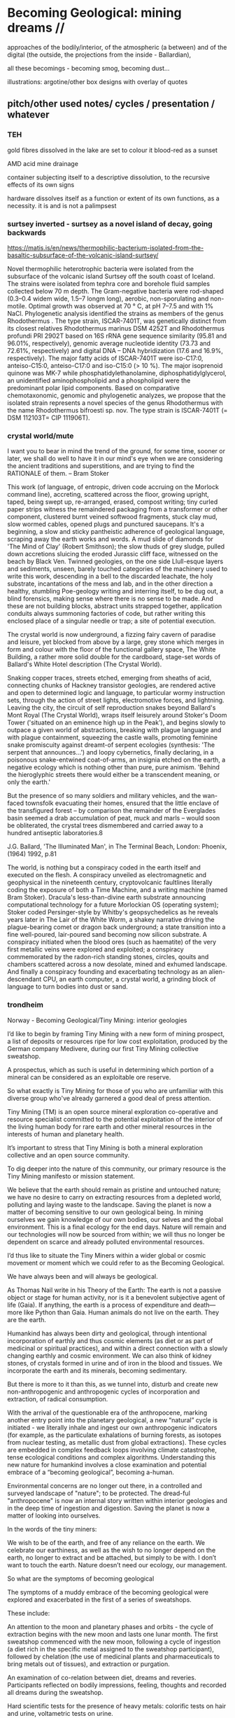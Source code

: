 * Becoming Geological: mining dreams // 

approaches of the bodily/interior, of the atmospheric (a between) and of the
digital (the outside, the projections from the inside - Ballardian),

all these becomings - becoming smog, becoming dust...

illustrations: argotine/other box designs with overlay of quotes

** pitch/other used notes/ cycles / presentation / whatever


*** TEH

gold fibres dissolved in the lake are set to colour it blood-red as a sunset

AMD acid mine drainage

container subjecting itself to a descriptive dissolution, to the recursive effects of its own signs

hardware dissolves itself as a function or extent of its own functions, as a necessity. it is and is not a palimpsest

*** surtsey inverted - surtsey as a novel island of decay, going backwards

https://matis.is/en/news/thermophilic-bacterium-isolated-from-the-basaltic-subsurface-of-the-volcanic-island-surtsey/

Novel thermophilic heterotrophic bacteria were isolated from the
subsurface of the volcanic island Surtsey off the south coast of
Iceland. The strains were isolated from tephra core and borehole fluid
samples collected below 70 m depth. The Gram-negative bacteria were
rod-shaped (0.3–0.4 widem wide, 1.5–7 longm long), aerobic,
non-sporulating and non-motile. Optimal growth was observed at 70 ° C,
at pH 7–7.5 and with 1% NaCl. Phylogenetic analysis identified the
strains as members of the genus Rhodothermus . The type strain,
ISCAR-7401T, was genetically distinct from its closest relatives
Rhodothermus marinus DSM 4252T and Rhodothermus profundi PRI 2902T
based on 16S rRNA gene sequence similarity (95.81 and 96.01%,
respectively), genomic average nucleotide identity (73.73 and 72.61%,
respectively) and digital DNA – DNA hybridization (17.6 and 16.9%,
respectively). The major fatty acids of ISCAR-7401T were iso-C17:0,
anteiso-C15:0, anteiso-C17:0 and iso-C15:0 (> 10 %). The major
isoprenoid quinone was MK-7 while phosphatidylethanolamine,
diphosphatidylglycerol, an unidentified aminophospholipid and a
phospholipid were the predominant polar lipid components. Based on
comparative chemotaxonomic, genomic and phylogenetic analyzes, we
propose that the isolated strain represents a novel species of the
genus Rhodothermus with the name Rhodothermus bifroesti sp. nov. The
type strain is ISCAR-7401T (= DSM 112103T= CIP 111906T).



*** crystal world/mute


I want you to bear in mind the trend of the ground, for some time,
sooner or later, we shall do well to have it in our mind's eye when we
are considering the ancient traditions and superstitions, and are
trying to find the RATIONALE of them. – Bram Stoker

This work (of language, of entropic, driven code accruing on the
Morlock command line), accreting, scattered across the floor, growing
upright, taped, being swept up, re-arranged, erased, compost writing;
tiny curled paper strips witness the remaindered packaging from a
transformer or other component, clustered burnt veined softwood
fragments, stuck clay mud, slow wormed cables, opened plugs and
punctured saucepans. It's a beginning, a slow and sticky pantheistic
adherence of geological language, scraping away the earth works and
words. A mud slide of diamonds for 'The Mind of Clay' (Robert
Smithson); the slow thuds of grey sludge, pulled down accretions
sluicing the eroded Jurassic cliff face, witnessed on the beach by
Black Ven. Twinned geologies, on the one side Llull-esque layers and
sediments, unseen, barely touched categories of the machinery used to
write this work, descending in a bell to the discarded leachate, the
holy substrate, incantations of the mess and lab, and in the other
direction a healthy, stumbling Poe-geology writing and interring
itself, to be dug out, a blind forensics, making sense where there is
no sense to be made. And these are not building blocks, abstract units
strapped together, application conduits always summoning factories of
code, but rather writing this enclosed place of a singular needle or
trap; a site of potential execution.

The crystal world is now underground, a fizzing fairy cavern of
paradise and leisure, yet blocked from above by a large, grey stone
which merges in form and colour with the floor of the functional
gallery space, The White Building, a rather more solid double for the
cardboard, stage-set words of Ballard's White Hotel description (The
Crystal World).

Snaking copper traces, streets etched, emerging from sheaths of acid,
connecting chunks of Hackney transistor geologies, are rendered active
and open to determined logic and language, to particular wormy
instruction sets, through the action of street lights, electromotive
forces, and lightning. Leaving the city, the circuit of self
reproduction snakes beyond Ballard's Mont Royal (The Crystal World),
wraps itself leisurely around Stoker's Doom Tower ('situated on an
eminence high up in the Peak'), and begins slowly to outpace a given
world of abstractions, breaking with plague language and with plague
containment, squeezing the castle walls, promoting feminine snake
promiscuity against dreamt-of serpent ecologies (synthesis: 'The
serpent that announces...') and loopy cybernetics, finally declaring,
in a poisonous snake-entwined coat-of-arms, an insignia etched on the
earth, a negative ecology which is nothing other than pure, pure
animism. 'Behind the hieroglyphic streets there would either be a
transcendent meaning, or only the earth.'

But the presence of so many soldiers and military vehicles, and the
wan-faced townsfolk evacuating their homes, ensured that the little
enclave of the transfigured forest – by comparison the remainder of
the Everglades basin seemed a drab accumulation of peat, muck and
marls – would soon be obliterated, the crystal trees dismembered and
carried away to a hundred antiseptic laboratories.8
 
J.G. Ballard, 'The Illuminated Man', in The Terminal Beach, London: Phoenix, (1964) 1992, p.81

The world, is nothing but a conspiracy coded in the earth itself and
executed on the flesh. A conspiracy unveiled as electromagnetic and
geophysical in the nineteenth century, cryptovolcanic faultlines
literally coding the exposure of both a Time Machine, and a writing
machine (named Bram Stoker). Dracula's less-than-divine earth
substrate announcing computational technology for a future Morlockian
OS (operating system); Stoker coded Persinger-style by Whitby's
geopsychedelics as he reveals years later in The Lair of the White
Worm, a shakey narrative driving the plague-bearing comet or dragon
back underground; a state transition into a fine well-poured,
lair-poured sand becoming now silicon substrate. A conspiracy
initiated when the blood ores (such as haematite) of the very first
metallic veins were explored and exploited; a conspiracy commemorated
by the radon-rich standing stones, circles, qouits and chambers
scattered across a now desolate, mined and exhumed landscape. And
finally a conspiracy founding and exacerbating technology as an
alien-descendant CPU, an earth computer, a crystal world, a grinding
block of language to turn bodies into dust or sand.

 

*** trondheim

Norway - Becoming Geological/Tiny Mining: interior geologies

I’d like to begin by framing Tiny Mining with a new form of mining
prospect, a list of deposits or resources ripe for low cost
exploitation, produced by the German company Medivere, during our
first Tiny Mining collective sweatshop.

A prospectus, which as such is useful in determining which portion of
a mineral can be considered as an exploitable ore reserve.

So what exactly is Tiny Mining for those of you who are unfamiliar
with this diverse group who've already garnered a good deal of press
attention.

Tiny Mining (TM) is an open source mineral exploration co-operative
and resource specialist committed to the potential exploitation of the
interior of the living human body for rare earth and other mineral
resources in the interests of human and planetary health.

It’s important to stress that Tiny Mining is both a mineral
exploration collective and an open source community.

To dig deeper into the nature of this community, our primary resource
is the Tiny Mining manifesto or mission statement.

We believe that the earth should remain as pristine and untouched
nature; we have no desire to carry on extracting resources from a
depleted world, polluting and laying waste to the landscape. Saving
the planet is now a matter of becoming sensitive to our own geological
being. In mining ourselves we gain knowledge of our own bodies, our
selves and the global environment. This is a final ecology for the end
days. Nature will remain and our technologies will now be sourced from
within; we will thus no longer be dependent on scarce and already
polluted environmental resources.

I’d thus like to situate the Tiny Miners within a wider global or
cosmic movement or moment which we could refer to as the Becoming
Geological.

We have always been and will always be geological.

As Thomas Nail write in his Theory of the Earth: The earth is not a
passive object or stage for human activity, nor is it a benevolent
subjective agent of life (Gaia). If anything, the earth is a process
of expenditure and death—more like Python than Gaia. Human animals do
not live on the earth. They are the earth.

Humankind has always been dirty and geological, through intentional
incorporation of earthly and thus cosmic elements (as diet or as part
of medicinal or spiritual practices), and within a direct connection
with a slowly changing earthly and cosmic environment. We can also
think of kidney stones, of crystals formed in urine and of iron in the
blood and tissues. We incorporate the earth and its minerals, becoming
sedimentary.

But there is more to it than this, as we tunnel into, disturb and
create new non-anthropogenic and anthropogenic cycles of incorporation
and extraction, of radical consumption.

With the arrival of the questionable era of the anthropocene, marking
another entry point into the planetary geological, a new “natural”
cycle is initiated - we literally inhale and ingest our own
anthropogenic indicators (for example, as the particulate exhalations
of burning forests, as isotopes from nuclear testing, as metallic dust
from global extractions). These cycles are embedded in complex
feedback loops involving climate catastrophe, tense ecological
conditions and complex algorithms. Understanding this new nature for
humankind involves a close examination and potential embrace of a
“becoming geological”, becoming a-human.

Environmental concerns are no longer out there, in a controlled and
surveyed landscape of "nature"; to be protected. The dread-ful
"anthropocene" is now an internal story written within interior
geologies and in the deep time of ingestion and digestion. Saving the
planet is now a matter of looking into ourselves.

In the words of the tiny miners:

We wish to be of the earth, and free of any reliance on the earth. We
celebrate our earthiness, as well as the wish to no longer depend on
the earth, no longer to extract and be attached, but simply to be
with. I don’t want to touch the earth. Nature doesn’t need our
ecology, our management.

So what are the symptoms of becoming geological
 
The symptoms of a muddy embrace of the becoming geological were
explored and exacerbated in the first of a series of sweatshops.

These include:

An attention to the moon and planetary phases and orbits - the cycle
of extraction begins with the new moon and lasts one lunar month. The
first sweatshop commenced with the new moon, following a cycle of
ingestion (a diet rich in the specific metal assigned to the sweatshop
participant), followed by chelation (the use of medicinal plants and
pharmaceuticals to bring metals out of tissues), and extraction or
purgation.

An examination of co-relation between diet, dreams and
reveries. Participants reflected on bodily impressions, feeling,
thoughts and recorded all dreams during the sweatshop.

Hard scientific tests for the presence of heavy metals: colorific
tests on hair and urine, voltametric tests on urine.

Exploring one’s affinity with the various metals (such as antimony,
gold, silver, arsenic, lead, iron and mercury), their physical
properties, historical and mythical qualities and an awareness of the
connection of bodily routines and sentiments with these properties.

New developments post sweatshops - we are currently working with a
Chinese pharmaceutical company based in Beijing on the (open source)
development and manufacture of Argotine, the primary extractive agent
alongside “natural” chelators and supplements. Argotine incorporates a
synthetic chelating agent (DMPS), sets of nano “collectors” or
“farmers”, and finally an emetic or purgative element based on
traditional Chinese medicinal or alchemical recipes (for flight and
immortality) such as Elixir of Ascent into the Roseate Clouds making
use of arsenic and mercury bearing ores.

what does becoming geological mean?

Theorist Agnieszka Anna Wołodźko studied the Tiny Mining sweatshop
cycle in her key essay Tiny Mining: Theory of the Earth from a
Sweatshop – On Practising Becoming Cosmic.

She starts to unpack the contradictions at play within the belief
systems of the Tiny Miners as evidenced in their practice and online
texts:

She argues that “they not only follow the existing desires of
unlimited access for resources but also expand the capitalist logic of
treating living bodies as a resource for the increase of capital,
joining such well-established practices as biopiracy, data mining and
human trafficking.”

And she goes on to write that:

In their initial statements in the “Tiny Mining Sweatshop Reader”, it
is argued that “we [tiny miners] believe that the earth should remain
as pristine and untouched nature. We have no desire to carry on
extracting resources from an ever-depleted world.” Here thus, tiny
miners seem to follow the capitalist logic of the radical difference
between what is considered as Nature and what is human. In their
pursuit of natural purity, they revitalise the romantic notion of
Nature as that which is separate from the human, the pure and
untouched, disavowing the implications of such a position for the
problems and violence it carries.

However, what seemingly starts as a continuation of the capitalist
logic of exploitation of bodies, taking a position of being outside of
whatever is understood by “nature”, quickly changes its tone. As they
write:

“What we do to the planet we should first do to ourselves, extract and
pollute. We need to get to know the doses - from deficiency to
toxicity - how much to extract from ourselves and how much to
ingest. 

*We become bio-markers, indicators of earthly or planetary health.* 

How much can we extract from the earth, and return to the
earth? I offset what I take from the earth, and the damage I cause the
earth, through this giving back. We try to get to know our own cycles,
of excess, of regulation and of deficiency.”

Rather than prioritising the sense of purity and sustainability as the
ecological act of resisting the earth’s extraction and simply using
human bodies for a similar purpose, the goal is to become sensitive by
dismantling what Patricia MacCormack named as “human privilege.”

It is through working at the faces of the deep implications within
these contradictions that we can begin to understand what is at stake
within the daily ascetic practice of Tiny Mining and within the wider
current or vein of the Becoming Geological. And we need to understand
that these contradictions are themselves embedded in consumption or
incorporation of the other and in extractive practices. The
contradiction is within incorporation, becoming a geological body
through the incorporation of geological time scales.

We begin to realise that all geology is geophagy (consumption of
earthy substances).  The alchemists would say that nature loves to
hide, we say that nature loves to eat.

Again from Thomas Nail in his Theory of the Earth:

“The earth is a cosmic exterior centripetally folded in on itself
through the vortical motion of nebular accretion. It is the interior
of an exterior. It is a fold. In other words, the earth is already
profoundly alien to itself. It is a hybrid monster composed of all the
motley stuff of nebular waste: a piece of shit stuck to a solar anus.”

We can view this through the often naive words of the Tiny Miners themselves:

I incorporate the other; the earth, the forest at night, the haunted
hedges, the poor wastelands. I incorporate the other only to vomit,
piss and shit it out as my value in the world, as my consumption and
my due. What I mine and refine belongs only to me, it comes from me,
it is mine, mined. I don't touch the earth. I leave it finally.

To return to this duality of incorporation and extraction we can see
that just as the chinese alchemists extracted arsenic and mercury from
the earth (as orpiment, cinnabar and realgar) to incorporate these
materials in their bodies as agents of immortality.

So today we extract copper, tantalum and so on towards an extra-bodily
incorporation, an exteriorisation of bodies in and as technology

Our become dispersed as techno-prostheses is a form of
incorporation. Incorporation and extraction are as the pharmakon of
dosage: lack and abundance, deficiency and toxicity.

Other communities such as transhumanists and biohackers now seek a
"real" incorporation of metals and technology - to upgrade and replace
the flesh or meat suit with immortal components - subject only to
obsolescence and eternal internal upgrades.

Mercury and copper are extracted from the earth and placed into the
human body in order to preserve it. Transhumanism is about material
augmentation, flesh is replaced by metal and mineral which is
(apparently) a renewable resource.

Tiny miners go in reverse direction - becoming mineral and purging
oneself of the metal, the mineral.

This reminds us of the practices of self mummification parallel to the
use of elixirs of immortality for bodily preservation:

As Joseph Needham writes in this context: The adept towards the end of
his life abstains for a long time from all cereal food, living only on
plant material such as chestnuts, Torreya nuts, pine-tree bark and the
roots of grasses; then just before death he may claim the distinction
of being buried alive. After death has occurred the corpse is dried
over charcoal fires and smoked with the fumes of incense, then when
fully dessicated lacquered all over or used as the base for a statue
of dried clay or plaster.

And following  Agnieszka Anna Wołodźko:

Tiny miners begin thus the process of learning how we are already
co-depended with non-living bodies, approaching the conditions and
constellations of expenditure that we need to practise to live
well. Because to live well, means to die and ensure others to die in
their multiple tiny ways, every day, by becoming cosmic.

I’d like you to accept thus a final invitation 

After taking Argotine, if your face and body itch as though insects
were crawling over them, if your hands and feet swell, if you cannot
stand the smell of food and vomit it up after you have eaten it, if
you feel as if you were going to be sick most of the time, if you
experience weakness in your arms and legs, if you have to go often to
the toilet, or if your head or stomach violently ache - do not be
alarmed or disturbed. All these effects are merely proof that the
Argotine you are taking is successfully mining your insides.

*** machines will watch us die interview

Execution describes both the actions of software in the world, when
the word becomes flesh (as Florian Cramer makes clear), and an
enforced death sentence which we lie under. The networked and
tentacled society of computational machines exists at this logical
junction of laws, actions and death or decay. There is a literal
enshrouding as the earth is mined and refined for the production of
pixellated screens and machines, and the byproduction of photochemical
smogs, and pollutants which in their turn mine and refine our
bodies. I'm writing these responses in Beijing where (with the Shift
Register project) we are examining smog as a contemporary, geological
media binding the (photo)-chemistries of screens, bodies, cities and
planet.

At the same time it becomes clear that these machinic processes are
very much linked to some process of mummification (as Robert Smithson
wrote, "the medium is the mummy"); to a kind of deathly or spectral
preservation which could be considered as immortality. This is what I
mean by enshrouding, by enveloping in veils of screens and smog, and
by the ingestion of earthly and technological minerals and machined
synthetics. We become geological. In the sense that the digital
outlives us, as earthly trace, as cloudy storage and as toxic
memorial, machines will watch us die, record our deaths (as loss of
resources) and assist in forming a spectral community of the un-dead.


*** epub

Tiny Mining is a mineral exploration co-operative and community
committed to the open source exploitation of the interior of the human
body for rare earth and other mineral resources. As a speculative,
interventionist artistic research and media project examining the
links between extractivism, pharmacology and medical or environmental
geology, Tiny Mining was developed over the course of the first Alex
Adriaansens Residency (DAAR) at V2__ in Rotterdam.

Tiny Mining: A handbook for internal extraction brings together the
multiple strata informing the Tiny Mining project: making connection
between bioethics, posthumanism, the history of close bodily contacts
between human beings and the geological, the discipline of medical
geology, medical anthropology, and new dark ecological theory.

Tiny Mining is a speculative, interventionist artistic research and
media project examining the links between extractivism, pharmacology
and medical or environmental geology. Tiny Mining began life as a
speculative dystopic fiction, projecting the corporate exploitation of
rare earth resources inwards, towards the human body. Over the course
of the one year v2/DAAR residency Tiny Mining developed into a
community initiative, exploring the culture of self mining through
group discussion, tutorials and collective sweatshops.  

The epub would aim to bring together the multiple strands informing
the Tiny Mining project: from the history of close bodily contacts
between human beings and geology, the discipline of medical geology,
medical anthropology, and new dark ecological theory to speculative
bio-fictions and the nature of scientific truth.

The Tiny Mining community was founded in November 2019, during an
expert meeting in Brussels. This open community consists of a diverse
group of chemists, geologists, artists and alternative medicine
practitioners. In November 2020, a small group of community users took
part in the first remote sweatshop dedicated to the exploration of
experimental protocols for improving extractive yields and
facilitating testing procedures for the wider community. We also
explored the construction of alternative belief systems, facilitating
the adoption of Tiny Mining as a widespread cultural practice. A metal
or element was assigned to each sweatshop participant for reflection
and extraction. In order of elements the participants were: Theun
Karelse, v2_labs, Dennis de Bel, Kat Austen, Martin Howse, Aniara
Rodado and Alfonso Borragan. The results of the first remote sweatshop
are documented here.

*** IMM

Tiny Mining explores the material basis of computational and
communications technology and infrastructures in relation to the human
body and asks what such a potential relationship could be in terms of
a closer connection between the material and environmental effects of
the extraction and return (planned obsolescence, e-waste) of
technology and the body could be. At the same time it explores and
asks questions about the practical and ethical nature of this proposed
new relationship.

Media, computation and communications have always been geological,
entering into material cycles through both extraction (mining, for
example, copper), and processing (for example, the reburial of copper
and fiber optic cables in the earth). What is perhaps new, in the
recent naming of the becoming-geological of humankind (as the
anthropocene or capitalocene), is the conjoined transformation and
awareness of humans and their home planet as at once media and matter,
information and geology. Industrial plastics, dust and radioactive
isotopes lodge within all kinds of bodies, equally marking all things
as geologic.

At the same time, humankind can be defined as always incorporating the
earth: as food, as pharmakon and as media and this incorporation can
be defined as geological. We can catalogue a history and a "bestiary"
of an inner geology with its bezoars, otoliths, gallstones and
gastroliths. Geology is not outside us; various timescales must be
compared and contrasted (of lives and deaths, eating and shitting, of
deep time and geological formation).

This idea of a sensitivity to planetary and bodily health underwrites
the Tiny Mining project with the Anthropocene viewed as both
symptomatic and as psychosomatic.

The focus of the project is on the transitional interior and inferior
geologies of media and communications. The notion of interior geology
refers also to the circulatory system of an earth addiction
encompassing extraction (of precious metals, of radioactive minerals),
transport/circulation and consumption (the ingestion of earth-derived
energies, materialities and earth-bound pharmaceutical products) and
return or excretion (traces of isotopes and pollution elements in the
body).

Matter, like media are both purposefully ingested and accidentally
absorbed, forming new internal, circulatory and transitional
geologies.

Tiny Mining explores these multiple links and circulations between
technology, the environment and the human body and psyche. It's
important in times of climate disruption and environmental destruction
that we begin to think and work deeply within these relationships and
within the histories of media such as scientific discourse,
pharmacological matters and medical geology; to think an alien,
potentially geological post-nature.


The parasite, named Argotine (with reference to the rich history and
folklore of the ergot fungus) is designed as an assemblage of
nanoscopic units, each of them measuring around 10nm, that have
specific compositions and electrical charges corresponding to the
desired mining process.

The different nanomachines create bonds, communicate and form larger
structures (up to 100 micrometers) similar to fungi's mineral mining
hyphae. Once injected into the bloodstream, they travel and stick to
the affected/healthy cells where the extraction begins.

This micro/tiny mining process, as in the case of soil mineral
extractions performed by plants, fungi and microorganisms is
facilitated thanks to bioleaching (the process of extracting metals
from their ores through the use of living organisms) through
chelation. The process is highly efficient for lead, arsenic,
antimony, molybdenum, gold, silver and cobalt extractions.

We believe that the earth should remain as pristine and untouched
nature; we have no desire to carry on extracting resources from a
depleted world, polluting and laying waste to the landscape. Saving
the planet is now a matter of becoming sensitive to our own geological
being. In mining ourselves we gain knowledge of our own bodies, our
selves and the global environment. This is a final ecology for the end
days. Nature will remain and our technologies will now be sourced from
within; we will thus no longer be dependent on scarce and already
polluted environmental resources.

Our thesis here is that the in-corporation of the earth, the becoming
geological of the human body, meaning that geological time-scales and
processes can now be considered as corporeal: that these ideas are at
play within the community of Tiny Mining and relate heavily to an
anthropology or history of the preservation and immortality of bodies
and their extensible or extended environments (prostheses or tool
culture) which leads abruptly to contemporary trans-humanist practice.

What is shih chieh? (from a Taoist catechism p301 - Li Shu-Huan)

After the death of an adept seeking immortality, the form and skeleton
remain behind while the immortal goes away; this is what is meant by
shih chieh. When one is ready to rise up as an immortal, one leaves
behind the malodorous house of clay, hence the expession "corpse"
(shih) from which the hsien is "liberated".

The Chu Hsien Lu says "When the appearance is like that of a living
person - that is (proof of) shih chieh. When the feet have not turned
bluish in colour, and the skin not shrunk - that is shih chieh. When
the light in the eyes has not gone dull, and looks like that of a
person still alive - that again (shows) shih chieh. There are also
those who have become alive once more after being dead; and some whose
bodies have disappeared altogether before being encoffined; and others
who have ascended, leaving only their hair behind - all these things
are called shih chieh. 

*Those who effect their liberation during the light of day become
immortals of the higher category, those who do so at night join the company of the lower.*

We can see that just as the chinese extracted arsenic and mercury from
the earth (as orpiment, cinnabar and realgar) to incorporate these
materials in their bodies as agents of immortality.

So we extract copper, tantalum and so on towards an extra-bodily
incorporation, an exteriorisation of bodies.

Our become dispersed as techno-prostheses is a form of
incorporation. Incorporation and extraction are as the pharmakon of
dosage: lack and abundance, deficiency and toxicity.

Transhumanists and biohackers now seek a "real" incorporation of
metals and technology - to upgrade and replace the flesh or meat suit
with immortal components - subject only to obsolescence and eternal
internal upgrades.

Extraction is about storage the memorial, the support for an archive.

Mercury and copper are extracted from the earth and placed into the
human body in order to preserve it. Transhumanism is about material
augmentation, flesh is replaced by metal and mineral which is
(apparently) a renewable resource.

Tiny miners go in reverse direction - becoming mineral and purging
oneself of the metal, the mineral. Again the dual blade of the
pharmakon.

Mind uploading or brain upload can also be seen as a form of
extraction, extropian data mining; discard the flesh suit and extract
that valuable mind.

There is this twin movement in TM of wanting to incorporate the earth
in order to be able to mine, but also extracting and freeing oneself
of the earth (inside) and of any attachment to the earth. Going way
beyond the Gnosticism inherent in Transhumanism.

*** invitation

After taking Argotine, if your face and body itch as though insects
were crawling over them, if your hands and feet swell, if you cannot
stand the smell of food and vomit it up after you have eaten it, if
you feel as if you were going to be sick most of the time, if you
experience weakness in your arms and legs, if you have to go often to
the toilet, or if your head or stomach violently ache - do not be
alarmed or disturbed. All these effects are merely proof that the
Argotine you are taking is successfully mining your insides.

*** BG pitch

Cycles/cyclical/circles: With the arrival of the questionable era of
the anthropocene, marking another entry point into the planetary
geological, a new “natural” cycle is initiated - we literally inhale
and ingest our own anthropogenic indicators (for example, as the
particulate exhalations of burning forests, as isotopes from nuclear
testing, as metallic dust from global extractions).

Humankind has always been dirty and geological, through intentional
incorporation of earthly and thus cosmic elements (as part of
medicinal or spiritual practices), and within a direct connection with
a slowly changing earthly and cosmic environment.

With the arrival of the questionable era of the anthropocene, marking
another entry point into the planetary geological, a new “natural”
cycle is initiated - we literally inhale and ingest our own
anthropogenic indicators (for example, as the particulate exhalations
of burning forests, as isotopes from nuclear testing, as metallic dust
from global extractions). These cycles are embedded in complex
feedback loops involving climate catastrophe, tense ecological
conditions and complex algorithms. Understanding this new nature for
humankind involves a close examination and potential embrace of a
“becoming geological”, becoming a-human.

BG marks, traces and unfolds these multiple cycles, within the
framework of both a major exhibition at v2, Rotterdam featuring new or
foundational artistic projects, and a book publication offering
diverse authorial perspectives. The exhibition will focus on geologies
of digital/infrastructures, bodies and atmospherics or particles.

The exhibition and publication function as manuals, or guides for this
new relation of the human, invoking “becoming geological”, “becoming
dirt” or “becoming cosmic” as potential new ways of life and
philosophies of the earth; a manual for how to live and die within new
earthly and cosmic techno-cycles.

BG invokes artistic, practical and theoretical responses to this new
inner nature, from the history of close bodily contacts between human
beings and geology, the discipline of medical geology, medical
anthropology, and new dark ecological theory to speculative
bio-fictions.

** collected quotes - smithson, beckett, poe, spinal catastrophism

The world is dirt.
[e fango è il mondo. A se stesso leopardi 1834]

 “All is noise, unending suck of black sopping peat, surge of giant
 ferns, heathery gulfs of quiet where the wind drowns, my life and its
 old jingles”  Beckett

// *maybe overlay as text on argotine*
No more fruit, no more trees, no more vegetables, no more plants pharmaceutical or otherwise
and consequently no more food, but synthetic products to satiety, amid the fumes, amid the
special humors of the atmosphere, on the particular axes of atmospheres wrenched violently and
synthetically from the resistances of a nature which has known nothing of war except fear.
[Antonin Artaud. To have done with the Judgement of God.]


*** smithson

...the medium is the mummy.

[Robert Smithson. The Artist as Site-Seer. The phrase is footnoted as follows: 58. Substance is excluded.]

The shapes of the chasms themselves become "verbal roots" that spell out
the difference between darkness and light. Poe ends his mental maze with
the sentence — "I have graven it within the hills and my vengeance upon
the dust within the rock."
[A Sedimentation of the Mind. Robert Smithson. 1966.]

In a 1972 letter to Allen Overton Jr., president of the American
Mining Congress, “regarding my relationship to the mining industry as
an artist,” Smithson grandiosely declaimed about his work’s
transformational nature: “I am developing an art consciousness for
today free from nostalgia and rooted in the processes of actual
production and reclamation.... Industry cannot afford to view my kind
of art as a luxury, but rather needs to view it as a necessary
resource. My earth sculptures are of primary concern, not secondary. A
dialogue between earth art and mining operations could lead to a whole
new consciousness.”

The following is a proposal for those who have leaky minds. It could
be thought of as The Mind of Mud, or in later stages, The Mind of
Clay.

https://holtsmithsonfoundation.org/sedimentation-mind-earth-projects

*** Poe

This opinion, in its general form, was that of the sentience of all
vegetable things. But, in his disordered fancy, the idea had assumed a
more daring character, and trespassed, under certain conditions, upon
the kingdom of inorganization. I lack words to express the full
extent, or the earnest abandon of his persuasion. The belief, however,
was connected (as I have previously hinted) with the gray stones of
the home of his forefathers. The conditions of the sentience had been
here, he imagined, fulfilled in the method of collocation of these
stones –in the order of their arrangement, as well as in that of the
many fungi which overspread them, and of the decayed trees which stood
around –above all, in the long undisturbed endurance of this
arrangement, and in its reduplication in the still waters of the
tarn. Its evidence –the evidence of the sentience –was to be seen, he
said, (and I here started as he spoke,) in the gradual yet certain
condensation of an atmosphere of their own about the waters and the
walls. The result was discoverable, he added, in that silent, yet
importunate and terrible influence which for centuries had moulded the
destinies of his family, and which made him what I now saw him –what
he was.

[Edgar Allen Poe. The Fall of the House of Usher]

** inferior geology/other essays? sonic acts 2021. peter. finland bog reader but that is about cycles...

*** inferior

idea of interior/inferior...

Inferior astronomy is another way of naming transformative methods for
working with plants and with metals. Astronomical discourses are
re-interpreted as referring to the terrestrial; planets become
metals. It’s an historic analogy, a set of identities or
transformations which help to make sense of certain early texts
treating the planets in mineral and muddy terms and as, at odds with
the celestial, undergoing earthy and earthly process.
 
Inferior geology seeks to further these transmutations, resting
equally on a magical closeness to the key phrase of “interior
geology.” If inferior astronomy brings the planets down to earth,
within the primacy of substitution which is called occult and is
recognised as such (this spiritual work with matter was always already
astronomy, inferior astronomy just marks that connection within the
realm of metaphor), then what substitution is being pointed at as
already having happened in thinking the geological as always inferior?
That it is rendered earthy? That it becomes of bodies and of
circulations without reference to marked, measured and seriously
differing time scales?

Inferior geology naturally also refers to a geology which is
“inferior” to some officially defined geology, less stratified
perhaps, more psychically re-churned and de-sedimented. I’m trying to
think of the peat, of the mud mind transmuted into the bog mind, of
Beckett’s “All is noise, unending suck of black sopping peat, surge of
giant ferns, heathery gulfs of quiet where the wind drowns, my life
and its old jingles” jangling within applied and applicated, sewn and
freshly black fibrous science. Inferior geology could also refer to
seismology, with its Love waves and Rayleigh waves, other forms of
faster application, disrespecting deep geological time. Inferior also,
in an original sense, as a breathing beneath, the earth evaporating
beneath the moon and the stars, sinking deeper into the sucking, and
slowly shattering.

*** finland

SR Hyytiälä reader narrative - now in reader outline/text:


Yes, reader, countless are the mysterious hand-writings of grief or
joy which have inscribed themselves successively upon the palimpsest
of your brain; and, like the annual leaves of aboriginal forests, or
the un-dissolving snows on the Himalaya, or light falling upon light,
the endless strata have covered up each other in forgetfulness.

[Thomas de Quincey. The Palimpsest of the Human Brain]

Within the frame of the Shift Register project, the workshop at
Hyytiälä was long conceived as an approach to how to start thinking
about and acting within non-linear geologies in relation to earth and
media. We wanted to seek alternatives to a (perhaps simplified and
necessarily fictional) perspective on geological time as linear, as
sedimentary and stratified, and to experience these alternatives
within both the environment and human media. A stratified view of
geology is bound up inextricably within the very culturing of notions
of the laboratory planet and the Anthropocene itself. The Anthropocene
concept which bears the tracing weight of the planetary laboratory is
a geological boundary condition defined more precisely as a potential
"Global Boundary Stratotype Section and Point (GSSP)" within a
stratified layering of geologic stages mapped out within geologic time
scales which are read within a linear history. In plastics and rocks,
bones and stones, reductions in biodiversity, changes in erosion and
deposition, in layers of trace elements such as black carbon and
excess of carbon-14, in these crystalline layers of spars, humans,
minds and memory reflect on an idea of nature and of environment. A
palimpsest of "endless strata [covering] up each other in
forgetfulness." De Quincey adopts a geological mind metaphor
pre-dating the mud mind of Robert Smithson.

We wish to have done with this mind-geology of God, as theological as
the creationism of the scriptural geologists. Yet, is or was geology
really quite so linear? We read of the literal unconformity of James
Hutton, the Scottish father of modern geology.

He famously concluded "The result, therefore, of our present enquiry
is, that we find no vestige of a beginning,–no prospect of an end."
Geologic time is deep, yet cyclical (rock cycles of uplift, exposure,
weathering and deposition), self-maintaining and infinite. An abyss of
time; this was Hutton and later Charles Lyell's uniformitarianism
which proposed a gradualism in contrast to a potentially linear
catastrophism suggested by successive and cataclysmic terrestrial and
extraterrestrial upheavals and impacts.



It is a living thing, which no more dies, but when used gives an
eternal increase.

I had visited the Hyytiälä forest research station as part of the
wonderful Climate Whirl workshop in 1025 organised by Ulla Taipele and
Janne Korhonen titled The Art of Measuring the Woods Workshop. We
learned how to study the growth of trees, cutting and analysing tree
rings with forest scientist Kourosh Kabiri, built chamber systems to
measure C02 and other gas exchanges with environmental and forestry
scientists Elisa Halmeenmäki and Janne Korhonen, and calculated the
albedo with artist Mari Keski-Korsu amongst many fruitful discussions
of climate change, time-scales and sauna-culture. At the same time the
laboratory forest is in evidence at Hyytiälä; snakes of pipes and
clusters of compartments, cables and sensors underpinning the forest
and hidden by the now-thawing snowfall, finally routed into Alpine
huts crammed with further measurement and data processing
equipment. The collected data, focussing on climate change indicators
within the laboratory planet, is further routed across global networks
and stored in universities and data centres. The experience of The Art
of Measuring, divided between meditation (drinking tree sap),and
scientific measurement across micro and macro time scales informs some
of the way of thinking about Shift Register and the laboratory planet.

We started talking to Ulla about organising a workshop at
Hyytiälä. During the first conversations we had, Ulla mentioned the
vast peatland which also forms part of the studies of the forest
research station (atmospheric exchange and carbon sourcing and
sinking), and which could form an interesting research location for a
workshop focusing on non-linear geologies and the experience of
cyclical time. In my mind was always an image from Splendor Solis a
16th century illuminated manuscript describing alchemical and
spiritual process. The image shows a man emerging from a bog or swamp,
being welcomed by a winged angel bearing a red or purple coat. The man
is black, his outstretched arm is white, his foremost arm is red, and
his head is enveloped in some kind of red alchemical bubble or
apparatus. These colours describe three stages in the alchemical
process, three colours of the philosopher's stone. The first, black
stage which the figure and his emergence describe is fermentation,
putrefaction, darkness or decay. This stage can also refer to the
Prima Materia, the first matter of this material or exo-spiritual
action. This is the Crow's head. The second stage is white and is
called Albedo. It is associated with purification and perhaps with a
separation of elements. In The Art of Measuring the Woods we measured
Albedo with Mari Keski-Korsu; she designed a range of clothing and
white cloaks to improve the earth’s Albedo - a scientific term
describing the measurement of how much light that hits a surface is
reflected without being absorbed. It is very important within studies
of global warming and climate change.

The final stage is called rubedo, a reddening or purpling perhaps of a
dawn. The red powder multiplies all gold, all dawns, and the purple
robe allows ascendance to eternal life. A few days later I could see
the original copy of the Splendor Solis manuscript in Berlin as part
of the Alchemie exhibition at Kulturforum. A few books such as Jorg
Vollnagel’s Splendor Solis: Studien zu einer deutschsprachigen
alchemistischen Bilderhandschrift and Paul Cowlan’s excellent Splendor
Solis: A consideration provide historical background and attempt
various decodings of the emblems and accompanying texts of Splendor
Solis.


Re peat

We have chosen to look at cycles and circulations across both
peatlands and ancient forest which offer timely experiences differing
from the stratifications and layerings of 19th century landscape and
geology which have perhaps informed scientific theologies of the 21st
century. We set bogology against geology and ask what a bogology of
contemporary media might look like, equally set against the layered
and networked sensors of the earth as living lab. In conversation with
Erich Berger peat becomes a churning layer compost of ideas. He talks
of:

Carbon cyclings.

Peat as interface - fed from both sides as in above (plants etc) and
below.

Peat sampling is used as a way to check out underlying geologies -
site assessment eg. looking at the concentration of minerals in the
peat as it breaks down geologies.

Peat as fossil fuel in the making.

Life in the peat - upper layers.

We could sieve and examine peat, burn peat.

Bogs as more about preservation (like salting food - bog butter, bog meat) - taking water out of cells.

Notion of enrichment in relation to carbon.

Bog iron and bog ore.

Peat forms a massy, ancient, living archive which is both decay and
preservation. Food like butter can be preserved for thousands of years
in the bogs, and there are folk myths concerning the peat bog as an
eternal giver of food or meat. Bodies are preserved in the bog; a
parallel living/dead population of hundreds of men and women stretches
back tens of thousands of years. They find another home in museums.

Peat is a carbon source and sink: in cyclings of decay and living
matter the peatland exhales and inhales carbon dioxide in
equilibrium. It was used for many years as a source of burning fuel
and it is the precursor of geological fossil fuels such as coal and it
is and is not geological. It is a living thing, which no more dies,
but when used gives an eternal increase. It is prima materia, first
matter, and this is carbon. It gives a peaty flavour to whiskey
through burning: torfig.

Splendor solis

And Splendor Solis is the splendour of the sun coming after the rising
dawn and emerging through an anthropocenic landscape under the emblem
of the black or oil sun. The image of the swamp man and the angel is
the eighth illustration in Splendor and it accompanies the fourth
parable which describes the philosophical background to the emergence
of the darkened man. "She clothed the man in a purple robe." This
short treatise ends with the sentence: "It is a living thing, which no
more dies, but when used gives an eternal increase." This becomes a
motto for the emblem and workshop. This image stands within a linear
sequence of 22 images, along with various parables and treatises which
describe the alchemical process. The book Splendor Solis (of which
there are 20 copies, with some translations from the original German
into French and English, stands within a cyclical history of written
alchemical practice spanning 2000 years, shifting across geographies,
theologies and cultures. Splendor Solis shows and unearths its own
roots in borrowing ideas and expression from earlier alchemical texts
and emblems, including the works of Zosimos of Panopolis writing in
third century Egypt. It borrows in particular many concepts and texts
from an earlier German translation of the work Aurora Consurgens, the
rising dawn, a curious blend of alchemical recipe and
Gnostic/theologic re-appropriation. The roots of the laboratory forest
run deep.

The swamp man and angel emblem is followed by the image of a royally
clothed hermaphrodite in the forest, holding in one hand a target and
in the other an egg. He has two wings, one white and one red. He
stands on a scattered white mould of soon sprouting mycelium at the
edge of the forest floor, close to the paths. The previous image
depicts a drowning king and a confused and newly risen world king
holding a golden orb. This is one beginning of the cycling work.

This reader (and perhaps the workshop) is structured around the
emblems, acts and theatre of putrefaction (nigredo), circulations and
prima materia.


interview with peat person?

Some paleoecological studies have been conducted, both already
published and some still ongoing work. In such studies, a peat core
from the surface to the bottom is taken. In such core, you typically
see if the peat is mainly composed of sedge remains or Sphagnum
mosses. One can also find rather well preserved plant parts: seeds,
pollen, leaf sheaths, branches, Sphagnum moss. Sometimes
paleoecologists can tell the exact species grown at the location
thousands of years ago, sometimes just the more general species group.
The main reason for plant parts to be conserved are the anoxic
conditions under the water table. In addition, many peatland plants
are resistant to decomposition, for example dwarf-shrubs (high
phenolic content) and many Sphagnum moss species.

*** sonic acts

immersion and contact in the earth - describe arsenic and cyanide muds
caking clothes, skin and car interior, paranoia about what could be
described as EXPOSURE

from the earth considered as something exterior, that which is acted
upon by humans, a laboratory planet - to the earth and geology as
something incorporeal, incorporated and interior

idea of interior or internal geology, a fantastic voyage from
*inferior geology*, the underneath, vast dripping caves and mines
supplying energy for the server farms above ground to interior geology
(informed by the discipline of medical geology).

[note: In the concentric circles of his “lower Astronomy,” this
diagram Ripley provided a terrestrial analogue for the planetary
spheres: encoding his alchemical ingredients as planets that orbited
the earthly elements at the core of the work.]

*bringing the planets down to earth as metals ripe for extraction*

immersion and contact in the earth - describe arsenic and cyanide muds
caking clothes, skin and car interior, paranoia about what could be
described as EXPOSURE

further projects soaking in the soft geologies of ancient peat bogs,
cleansing and energising effects of bathing in radon (radioactive)
water in abandoned uranium mines.

delving into the science of medical geology - what does the geological
realm have to do with (human) health - notions of planetary health

explain pharmakon /chart image/, idea of dosage (pharmakon - the
poiosn and the cure, Paracelsus, Derrida writing as pharmakon -
technology as pharmakon in instituting the cut, the refinement)

We believe that the earth should remain as pristine and untouched
nature; we have no desire to carry on extracting resources from a
depleted world, polluting and laying waste to the landscape. Saving
the planet is now a matter of becoming sensitive to our own geological
being. In mining ourselves we gain knowledge of our own bodies, our
selves and the global environment. This is a final ecology for the end
days. Nature will remain and our technologies will now be sourced from
within; we will thus no longer be dependent on scarce and already
polluted environmental resources.

enacted as a series of now online sweatshops - meditations on metals
and elements (each participant is assigned an element which they work
with) 

ingestion, chelation, testing and extraction following planetary and
elemental cycles

*** peter the cut and refining - 

where do we talk about that cut... how far we go into extraction and
refining....

In the case of the "solid" crystal which forms the detector, one
essential element within the construction of a crystal radio set,
rigged up recently as part of Peter's Crystal Weekender [ref], we
cannot point solely to the fine gold wire, or to the crystalline
mineral (such as leaden mined ore galena) with which it makes conatct
as prime operative agent in this focussed radio wave detection, rather
it is the un-narrowable point of flow and assymetric exchange between
these two cut and sometimes-refined earth mineralities, a flow which
extends and entrails outwards through all of the earth. The cut and
the division is the extension.

Thermal techniques are operations that produce "cuts" in this flux
(Barad 2007), tease out different material potentials, and shape
"solid" media out of geological substances.  
[Starosielski p295]

Commercial metallurgists relish in the torture of raw ores pulled
from the earth. 

In this fantasy, the cheese maker could also be a barbeque chef,
doping the pure silicon of meat with hickory smoke, and she could
equally be cast a mock sacrificial priest. The continuous extensible
bodies are cut, seperated, torn asunder, hewn like tree trunks,
slayed, divided and lead forth into the corruption of killed
bodies. Commercial metallurgists relish in the torture of raw ores pulled
from the earth. With reference to pasteurisation Bruno Latour talks of
the scientist as now being able to "starve the microbes, kill them
with antiseptics, make them eat anything, in short, torture them in
innumerable ways, in order to learn something about them each time"
[1988 the pasteurisation of france]. Fermentation is an "uncanny
figure of flourishing death via self-digestion [which] demonstrates
the limits of the assumed logic of cyclic repetition."  [p10 beregow]

drawing swiftly on the deepest foundations of geology, "to
consider [...] the globe of this earth as a machine, constructed on
chemical as well as mechanical principles."  [216?]

... it’s worth dwelling on the fact that the mass of once living
organisms that have returned to base matter has been estimated at
somewhere between a 1,000 and 10,000 times the mass of the Earth
itself (see Davis 1996, 73), while as far as scientists have been able
to ascertain, matter has only organised itself into life but once on
our planet. There is, then, something of an asymmetry between the
transition from base matter to life and the traffic that passes in the
inverse direction. 
p45 [**** Deep Shit. Nigel Clark Myra J. Hird]

For both Low Places (Hutton's geological foundation) and Sour Bodies
(Alexander Flemming'a antithesis) the liveliness of this earthy
machine depends on essential dissolution and decay, the grinding down
of rock to sand:

A solid body of land could not have answered the purpose of a
habitable world; for a soil is necessary to the growth of plants; and
a soil is nothing but the materials collected from the destruction of
the solid land. Therefore, the surface of this land, inhabited by man,
and covered with plants and animals, is made by nature to decay ...
[215]

Decay and dissolution are essential for the creation of this least
sour of all possible worlds, if solely to show us that it is not simply a
machine in its breathy running down into disrepair, a chilled-out heat
death and burial:

But is this world to be considered thus merely as a machine, to last no
longer than its parts retain their present position, their proper forms
and qualities? Or may it not be also considered as an organized body?
such as has a constitution in which the necessary decay of the machine
is naturally repaired, in the exertion of those productive powers by
which it had been formed.
[216] Hutton Theory of the Earth, Volume 1 (of 4)

Contrary to this running down, where does the power in "the exertion
of those productive powers" come from that enables a dough-like
raising up from the low places, if not from those heavily invested low
places? Where does this "necrological vitalism" [ref] spring up from
and how like SB+LP can we forge crystalline junctions between these
disparate matters, between coal, crystals and liveliness?

For eighteenth century protozoic geologists, this work of mountain
building, of upheaval, is produced by a “machine” using force “either
produced by steam, or by extremely thin and dry air.” [ref] The insatiable
birdie, dunking bird, drinky bird, water bird or dipping bird in
this case is the steam engine or difference engine. And what is the
source of heat which powers and does not define this engine?

... combustion of coal [...] each cycle forms new continents which produce
new forests; their destruction on turn forms new layers of coal."[ref
p.120]


*** arsenic eaters

XX mining gnomes

III deal with the devil

xxix living dead. submit to death - eating arsenic was an archaic way of staying alive.

the simulateneity of life and death

through arsenic's preservation they had become the living dead.

** 2 or 3 illustrations for intro

argotine box...

what else? sweatshop images - full pages - how long???

** Notes so far/notebook:

Old earth, no more lies, I've seen you, it was me, with my other ravening eyes, too late.
[Samuel Beckett fizzles]

We have always been geological.

beckett 1929 letters p152(252?) - on dew???? can't find Writing up the
day's events in his diary, Beckett suddenly confesses to be in the
'mood', and notes down two and half lines of poetry in his diary
(German Diary Notebook 4 [hereafter GD followed by notebook number],
7/2/1937)

Always elsewhere

In body also

The dew falls + the rain from

*Structure: 3 dreams and 3 sections TM, theory, artistic work*

1. the blue light. sweatshop dreams. // TM // mining - toad/earth - Becoming metals -  becoming as antimony, as arsenic, as copper, as iron, as lead, as mercury, as silver, // becoming earth
2. the turf house, the front and back of the house, grave, entry and exit. off-world // theory theory - wings eagle // becoming cosmic - origins. *leaving the planet*
3. of the re-presentation of the bog bodies in the museum. the gold around the bezoar. margarita of austria's room // art art - snake // becoming mineral? becoming earth - re-presentation

in the sweatshop
in the turf house
in the museum or gallery

// copper/Dennis

*Heavy crystal sediments near the top.*

Last night I had a dream of playing a computer game. A glitch enabled
me to physically travel through dimensions. I ended up in the atelier
of a friend housed atop of a well known hamburger restaurant, which
doubled as a ‘hidden in plain sight’ security check, preventing random
people from going upstairs. In the atelier floated a sphere,
resembling the cryogenic containment unit from Akira, cables coming
out everywhere. It had a brown copper hue to it, but that could also
have been isolation material or even wood. How did it float?  This
‘device’ allowed you to trigger ‘lucid déjà vu’ allowing you to relive
memories as you wanted. Realising I was already in another dimension,
I did not want to go further. We all left to go to a club. Exiting the
restaurant someone had parked a trailer under the trees. My attention
was drawn to the shiny assortment of shapes faintly visible through
reflection of the faint moonlight penetrating the canopy. Upon
inspection the trailer was full of alumiium extrusions in every shape
and size you can imagine. Every piece was unique, except for their
perfect shiny, brushed finish.

// lead/martin

In the first I’m pissing into a toilet and each stream is accompanied by an intense blue
light – like a gas light, and maybe even the smell of gas as if there could be an explosion. This
could relate to the use of flame spectroscopy to analyze heavy metals in organic matters (such
as hair). The blue would correspond to the colour of a certain metal – such as lead itself or
arsenic.

In the second fragment we go past a kiosk (in Cologne) with two fresh fish stalls nearby,
run by Vietnamese people. Outside one of these stalls there are two older men, scruffily
dressed and with red, bruised faces, looking a bit like old English standup comedians. They
are there to entice people to come and see/buy the fish. At first they hold up the fish but
later they bite pieces of fish and then spit them out, catching them and spreading them on
their faces, to make a new face. 

They lay blue pieces over their eyebrows and other features, making
their faces more bruised and blue looking. This relates to the seafood
diet for the first three days of the sweatshop. Again a metallic,
bruisy blue colour.

/// new beginnings

describe the first sweatshop - from in time with new moon... 

dreams of blue light (lead), of giant bumble bees (antimony), of a
musical group and a metal mouthpiece (mercury), of aluminium extruded
realities (copper) ... extraction seems to engender giants, monsters
and visions.

copper man vision zosimos. metal as a body

Geology is an unconscious (not our unconscious - subtexts/mackay,
moynihan-spinal). Countering and contrary to contemporary opinion
ranging the history of science, the alchemists did probe these
material depths. The bog bodies are dreams and visions, which is why
the museums (Drent,etc) insist on their repeated re-presention - the
literal return of the repressed in a very real sense (the alien, the
pagan, the nomad, black death, the odd symettry of El Majusi - geomancy).  

We have to go much further, much further back! And faster.

///

that it is not just about this new circulation/cycles - of:

With the arrival of the questionable era of the anthropocene, marking
another entry point into the planetary geological, a new “natural”
cycle is initiated - we literally inhale and ingest our own
anthropogenic indicators (for example, as the particulate exhalations
of burning forests, as isotopes from nuclear testing, as metallic dust
from global extractions). These cycles are embedded in complex
feedback loops involving climate catastrophe, tense ecological
conditions and complex algorithms.

illustrated by for example, the extraction of native copper ores from
the earth, their refinement and use in underground cables, carrying
human bound screen signals decoded, their later un-earthing and
recovery, a smelting operation releasing particulate copper and other
matters which is then inhaled or ingested, entering active and passive
species including humans. 

inhale mercury fumes from crematorium stacks

These cycles are solely meditative and illustrative... they are too
material, too logical and explained, they are merely a recursive
apparatus flip-flopping betwixt the knowing anthropogenic and the
imagined lithic? a recursion which admits only itself, no others, 

remediation as recursion

 but there is something else there - not just an authoring of the
earth (as Moynihan writes...) - crystal world bit in spinal - the lithic

becoming cosmic
becoming dirty
becoming geological

how to merge surtsey bacteria analysis and a dream/blue light?/sweatshop dreams: where is surstsey one: above

- leaving planet/attachment to a specific geology - moynihan - as origin, as psyche/geotrauma

also mining/own geo resources are more in need of conservation as we
mine for other resources in more hostile off-world environments (who
apart from aaron writes this? patricia?)

- artists and geo re-presentation. not so much about the anthropo-sublime but re-presentation of bog bodies. also in rosemary - showing this


a dwelling in the earth
in death we become as earth

iron snails in guardian

quote TM dream... blue light

TM->becoming geo-> contents here

bog bodies: what is they enable us to think ahead of time. providers from the past. idea of sacrifice. also idea of reflection, witnessing in that text... body and geology as witness (schuppli)


alfonso: all the action/narrative could be taking place in the cabinet/room of margarita!

The gold and cabinet encircling the bezoar are the not-wanting just this raw foreign thing!


as manifesto or statement

//iceland notes

turf house as a /relation?/ VEHICLE for becoming geological. house of earth and volcanic stones/lava

traditional - the front of the house, wooden gable, girls greeting tourists (bus engine left running) in threadbare costumes from a hundred years ago, ghost photographs

from the front windows, low wooden desk looks out on graveyard, on the church, the mound of earth covering the farmer's body

behind the house - the earth, new habits, new language (also behind Wolf Vostell sculpture, and recent dream with icon/crucifix/jesus... 

last house - the life support system of pipes, air conditioning, the last breath... (Teemu)

turf house as a grave

- conversations with Judith: Surtsey, subsurface bacteria
  there. portals, also geology which is neither living nor dead -
  outside these categories... nodes of life and death, outside these
  terms

*patricia also mentions leaving earth behind...where?*

between geology and biology, neither nor

iceland spar man - geological cheese (peter) - ref. bacteria for icelandic porcelain. spar/binary of calcite, polarisation of light

iceland as mostly geologically young...

golden circle. shit circle (Salo)

antii subsurface glitches... orbital turf house...

*** TM intro/start of all - new notebook 16/8+

In November 2020, a small group of artists, chemists and geologists,
made a first attempt to collectively mine certain minerals from within
their own bodies. These actions brought forth monstrous visions. What
should have remained hidden (the secret life and genesis of metals)
was exposed to the light, unearthed. 

where does this lead, this body as a mine, as a resources, as a metal,
copper body, man of copper, what are the consequences of these actions
for thought, for being what we are when we say what it is to be human,
or what comes before this saying (patricia), for the world - the
dystopia of tiny mining, final frontier -> visions of zosimos -
natural way of doing things

that a body can now be any landscape, a body as a site of tailings, as
a suburb, as a logistics centre on the outskirts of a small town,
between motorways, as a overgrown heap of rubbish grazed now by sheep,
a new mountain amidst the dykes and drainage canals 

a body as landscape, depicted, scanned and stretched, re-skinned, 

bog body is a landscape

if the body can become a mine, a prospect with associated legal
frameworks and permissions, with its waste piles and tailings, its
slag heaps, its .... to be inhaled, incorporated....

body as jachymov - that history, biography of a body, drunken tanners dogs vomitting (reference?)

humankind has always been harshly geological, authored by geology, sedimentary beings, the result of million years of spinal deposition. 

what is new now - entry into new cycles - new way of living and dying, artistic approaches??? (marder)

islands of decay in Elaine/arthur and in Ilana H book (felt events) p. 73 Jerry Zeeee

Flesh occasions stone, and the submerged corpse is a landmass in the
making [...] it is the core of a composire necromineralogical
thing. It friction in the flow of petrifying water invites the
precipitation of islands@ the skin's drag is a small obstruction where
dissolved mineral load builds up [...] The corpse harbours new land,
even as it gives itself over to earth. The skeleton, the organic stone
within the corpse, anticipates the rock that will form around it.

becoming geo is to start with the cosmic island

core themes: 
- decay, death, preservation // bog bodies, immortality (immortality of athropocene)...
- origins (Moynihan)
- dis-articulation (of logical strata). dislocation of landscape -in dreams, of body, of a representation - a frame?island
- particulate matter

Smithson - mud mind, Beckett 

miasma vapours

* how to structure

dream, diary

or: dream, vague introduction/a scene, more specifically relating to the contents 

1. TM dreams. colours of burning metals - tests

2. Iceland turf house - bog bodies, representation, being covered in earth. buried in handfuls of peat warmed by geothermal waters collected right next to the tarmac

Judith:

3. jachymov - uranium cross. immortality, the afterlife of Elaine/Arthur

as a dream and include the vomiting dogs

In the third dream a priest leads us from his house, crammed with
artefacts from a burnt-out church, crispated altar paintings, into his
garden. Chickens, uncooped, run wildly at our feet. The priest is
tall, with long dark grey matted wet hair, and a long white beard,
crinkled and slightly curled. He opens a stout metal gate set into the
hillside near the chicken house, one corner of the garden, and leads
us deep into the narrow mine shaft, into the evil. As a giant leads a
troupe of dwarfs.

// all grey with frozen dew - 

drunken tanners dogs

what we want to say in each case.

series of dream and their interpretations - eg. dennis dream as the logic of metals, colours of other dreams...

** 0. general intro...

Humankind is and has always been geological; as both origin and
destiny, as inhaled and ingested matter, as medicine and willing
poison, as a divine or sublime power, or as adornment and
technological extension. We are forever involved in its cycles and its
(destiny?)

what it is and how do we know enjoy, embrace, reject or unfurl through
this proposed new becoming

marder asks how in 21st

what book does/sets out to do

- how we arrived here,,, by way of TM, body as a resource, cycles of ... awareness PITCH notes

i never imagines that becoming geological could become so
labyrinthine, so obscure, so buried in cyclings and feedback loops -
unending tunnels miring and undermining the sky and the mountainside,
in search always of different ores, everyday ores.

- what it is, why it is important - the geologic is our fixated,
  addictive and necessarily obscured or covered up logic
  (steganography, stratigraphy...) - our beginning and our end.

important - as origin, as conditioning us. as determining us, our living conditions, as our unconscious, to go backwards, as our depth and setting

as diet, as inhalation

what are the strata (cosmic, atmospheric, earthy, geologic) we probe, explore, dwell in and dream in, that we ingest...

** 1. Becoming metal. TM. mining dreams

dreams and describe sweatshop - importance of visions and dreams -
p.239 spinal - de quincey palmipsest and dreams

Yes, reader, countless are the mysterious handwritings of grief or joy
which have inscribed themselves successively upon the palimpsest of
your brain; and, like the annual leaves of aboriginal forests, or the
undissolving snows on the Himalaya, or light falling upon light, the
endless strata have covered up each other in forgetfulness. But by the
hour of death, but by fever, but by the searchings of opium, all these
can revive in strength. 

We have to go much further, much further back! And faster.

acknowledge Agnieszka

** 2. Becoming earth. theory. death and decay.

begin with Marder definition/statement of what it means to become
geological in the 21st century - or to do this in general intro

to live and die every day... Agnieszka - that we are dying

islands of death and decay - Elaine/Arthur and Patricia. quote from Halperin

the idea of origins Moynihan and the becoming cosmic

that in the face of climate disaster and anthropogenic global change -
rethink the terms of this "in the face of" - that it is not about
finding solutions but...

marder - place gone mad, poe/usher...

becoming geo means to become a resource, a reserve, to take on and
into one's own body and self that which is enacted on a landscape, to
provide the technological gems and accoutrrements, the extensions of
that body, to become literally that body

where we write elsewhere? - technology is extracted from the
environment or landscape at the same time as being an extension into
that landscape, reaching into and providing a means of representation of that exhausted landscape

these double movements - we extract in order to extend into, to blanket and logicise

** 3. Becoming cosmic. artists. re-presentation and incantations. data. atmospheres. body and earth.

world as will and representation. how are these global changes present
for us, how does becoming geological come to be represented as a
vision, as a mind, as an image or set of images, as a representation "for" who...

how is extraction and the extractive landscape re-presented ? modes of presentation of the geologic body

** where/death/what we want to say?

BG fronts and confronts death; the death of oneself as an individual,
the death of others, the death of a pig, the ends of worlds and the
death which enters as a breath into the living.

strange loops and feedback loops: These cycles are embedded in complex
feedback loops involving climate catastrophe, tense ecological
conditions and complex algorithms.

that geology writes us, that we feedback on this geology - also mackay
in intro....

that the place is sentient - how to divine the sentience of a place

that we are this place - we are a landscape. an internal landscape,
flipfloppings of ballardian

If the descent into the mine, into the earth, a hole to hell, is
viewed as a journey towards a dark interior, into the unconscious,
into dreams, or inside that old fossil, the profound soul, then what
does it mean when that interior is mine, a fantastic voyage, with me
or by myself. Ouroboros-like I double back on my own interior, but to
one side, an interior which is not mine, strangely, An oozing and
lacking dream inside a dream. We are doubled but not as a human of
light and of darkness. We are both shades. // shades as a
material. phos/Zosimos... leads into the vision - man of light

The feedback loops crossing ... tighten, becoming internalised and
fault-line stressed.

journey into volcanic tubes, the screen, giving light... always
scanning (the cover image)...

That this descent is also a retrogression in time. As Moynihan writes
in Spinal Catastrophism (an essential complement to the essay here), a
geognostic work which is precisely concerned with this internal depth
as geotrauma, "depth is time." 

"Steno was the first to note explicitly that stratigraphic succession
corresponds with temporal succession. In other words, that /depth is
time/. (Hence, centuries later, McPhee's coinage of '*deep
time*'). This marked the inception of the notion of /depth as mnemonic
and temporal retrogression/ that would later be so vital to
psychoanalysis or so-called 'depth psychology' (Tiefenpsychologie).

[p86]

The Tiny Miner coils inwardly on her own inward mined depths. 

Further "Steno's Stratigraophic Law [implies] that all space and body
is itself nothing but coagulated time" 87 -> Ballard crystal world as
a further manual for BG

Spinal cat:

But when one’s past is a story of quakes and perturbations, the
internality implied by ‘one’s own history’ begins to
unravel. Ultimately, discovering finitude entailed discovering that
thought is functionally internal to itself, but self-containment
becomes problematic when modulated through the dimension of Grand
History. Here, ‘internality’ and ‘inclusion’ are reconstituted as a medium of
ancestral selfabruption rather than telescoping self-similarity and
ownership. What is at stake, then, is the realisation that the
historical vanishing point of selfcontainment just is self-exclusion:
in other words, depth. Historically speaking, I contain my
outside. This is what time does to a body, as we shall see in tracing
out this Secret History. The lesson is clear: psychosomatic
containment of oneself, when percolated through Grandest History,
equals hypogene alienation—the alienation of a body riddled with
time. It is this realisation that is inaugural of the phylogenetic
phantasy that is Spinal Catastrophism.

p50,51

For Ballard, a consistently nonconforming Kantian in his approach to
spacetime, temporality becomes a global secretion of the CNS

p77

Indeed, Ballard prophesies that, at the lowest spinal-neuronic
levels, organic self-inclusion completely evaginates into the
‘inhospitality of the mineral world’, its ‘inorganic growths’, its
‘profound anguish’, as in The Crystal World, where the deepest
entropic future leaks backwards into the present.21 Time bends into
itself, cephalopod-like: accelerative lurch into the entropic future
is nothing but thoracic drop into the preorganic past.

p102

mackay p2 - the descent takes on the character of a disturbed dream

At the same time it is essential to note, as Mackay observes that
this subterranean descent, this romantic or sublime path of soul-full
healing, "a healing return to the matrix of an all-encompassing
earth-process and thus to a more profound soul, dark double of the
self condemned to surface dealings" arises "precisely in parallel with
those other compulsions that were beginning to exert their cosmetic
dominion over the face of the planet. It is the shaping and hauling
and digging and layering of infernal machines that opened up new
breaches and passageways through which the other soul could pass."

- how this could parallel with contemporary situation of becoming
  geological... we become this planet and earth process, descend into
  our own more profound soul...

[p1. subtexts] Mackay - cryptolithic passions (intro to compilation of geopoetics - elaine)

Geology is the study and enabling of articulations, formations,
ingestions of inhalations of particulate matter, uranium-235,
conduits, fracking, descents, carbon dating, deep time, metals, the
cut, bedrocks, cavities, caves, chasms, tailings, leachings,
radiometric dating, orogenesis, dumps, lithologies, stratigraphies,
mineral resources, extractions, boundaries, outcrops, chronologies,
leachates, sulphides, percolations

becoming dump - list all these becomings also as suggested by Agnieszka

becoming geological is to become as these and many others

planet as body - becoming cosmic

body as planet

Spinal: p220

Oken noted that the ‘[e]arthly organs must correspond to animal
organs’: or, the ‘mountains, rocky terrain, [and] cliffs’ must find
their analogues in our own innards. If teeth are nails, then nails are
just stalactites. ‘Just as the animal body is finally composed of
these organs, so the composition of rocky terrain must produce a
terrestrial body, which is the planet’, Oken pronounced.13 From Ritter
to Kielmeyer, Schubert to Steffens, the Naturphilosophen were in
agreement on this: ‘[i]norganic matters and activities pass parallel
[to] the anatomical formations and functions’, as Oken put it.14 He
went so far as to say that ‘[o]rganism is what individual planet is’
(because the ‘primary vesicle’ of the embryo, in its globular form, is
but a repetition of the forces that ‘produce’ the planet itself).15
Steffens summed all this up adequately when he wrote that, given these
principles, every animal, plant, crystal, and mineral represents a
‘stage of [terrestrial] development’: the totality of which, taken
together as one goliath constellation, would thus provide the ‘true
history of earth’.16 History is just the decryption of the relations
of body parts; body parts are just a matter of encrypted history

226 **important

If the planet is a brain, only a vanishingly small amount of its
trillion-cubic-kilometre volume is not lithified and dead. And, as
intimated above, it was in attempting to internalize —or digest—the
planet’s magmic inorganic depths that Spirit developed the ulcer we
now call the Unconscious. In other words, Recapitulation’s attempt to
retain Identity through Natural History’s temporal torsion ended up
sacrificing idealism’s Law of Continuity (at every psychic and somatic
level): the self-identical telescopic inclusions of Leibniz’s prior
‘fractal vitalism’ now became internal heterogeneity and layered
self-exclusions (or, stratification: the internal trace of Grand
Time). Idealist containment spectacularly intussuscepted into a
layer-cake of internalised self-exclusion: this was the invention of
philosophical Depth, or the evagination of telescoping self-inclusion
into invaginated and stratigraphic self-exclusion. And so, this is how
Schopenhauer could finally state that consciousness ‘is the mere
surface of the mind, and of this, as of the globe, we do not know the
interior, but only the crust’.

253 Mineralization streaks through organic form: from basic examples
like ‘Shells’ to ‘Mother-of-Pearl’ and ‘egg’ up to ‘cartilage’ and the
chitinous carapaces of ‘Lobster-Claws’; ‘still higher, Zoophytes
[i.e. corals] repeat the process’; and, at ‘the summit’, ‘Bone’ and
‘Teeth’ conclude the conservation, or reuptake, of the geological into
the biological.24 In a vision arguably even more fevered than that of
Kubla Khan, fColeridge thus witnessed lithic externality snaking its
way throughout organic inner time: he noted that annelids ‘deposit a
calcareous stuff’ as if they have to ‘drag about’ a piece of the
planet’s ‘gross mass’ whilst also observing that, in the ‘insect’,
this mineral ‘residuum’ has ‘refined itself’ into a carapace; in
‘fishes and amphibians it is driven back or inward’ into an
endoskeleton; and, at the pinnacle, this inwardification of stone
climaxes in humanity’s grand ‘osseous structure’.



key of becoming earth. becoming a landscape:

- dreams/magic - geology as inverted astrology, divination (Mackay p.2
  novalis) -

“Our art rather requires us to familiarize ourselves closely with the
earth; it is almost as though a subterranean fire drives the miner
on.” The hermit replies, “You are almost inverted
astrologers. Astrologers observe the heavens and their immeasurable
spaces; you turn your gaze toward the ground and explore its
construction. They study the power and influence of the stars, and you
examine the powers of the rocks and mountains and the many and diverse actions of soil and
rock strata. For astrologers the heavens are the book of the future, whereas the
earth shows you monuments of the primeval world.”22->

22. Novalis 1802/1987, p. 86f. Novalis. Heinrich von Ofterdingen: Ein nachgelassener Roman. Berlin: Buchhandlung der
Realschule, 1802. Reprint, Stuttgart: Reclam, 1987. trans???
Zielinski? he also talks about kirchner and inverted astronomy in deep
time book

also

Despiciendo suspicio - Suspiciendo despicio.

By looking down, I see upward. By looking up, I see downward.

[Tycho Brahe (1546–1601)]

By looking inside, I see outwards. By looking outwards, I see inside. 

Lying on my back, the turf of the house walls feels cold against damp
skin. I am slowly buried in dense and muddy peat, heated by the
geothermal waters collected right next to the tarmac, mixed by
hands. My face is the last to be covered, I feel the heat of the sun,
the red glow behind closed fluttering eye lids.



Contemporary observatories for non-visible-light cosmic and deep-space
phenomena are located in the blindness of the undergrounds.

  also 
- becoming/being a landscape
- decay/death/immortality
- off planet
- digital extension/post-humanism
- material/core

BG is not something that one needs to find a reason for, it is not a
choice, a mission or willed for state that one needs to extend oneself
towards. We are already there, inside that becominhg, enveloped and
enclosed in these islands.

** from talk with tm people 0609.

that all these issues - of extraction, of pollution, of climate
catastrophy, of the becoming pharmaceutical - are now brought inside
(where they already were, hiding, a dark consciousness) - they are not
implicit in that hidden way, to be probed or divined, but experienced
directly. these questions become embodied. We reflect on these inside,
from another quite radical position,,, (not the spectacle of the
anthropocene as an outside - that which is a bearing towards something
other or exterior. we inhale our own markers - feedback loops

effects on the psyche...

try to define internal feedback loops

in terms of:

implied by inferior/interior geology, astronomy, astrology

where these are also... this telescoping inwards, turning inside/out -
where we read of this? in subtexts???

feedback loops: extraction and burial, cycles of apparatus/extension,
of inhalation...

the lithic - we eat stones, stones measure our time, 

becoming acephalic - Marder...  Instead of reinventing the
hierarchical head, one must chop it off, so as to come up with an
acephalic (I would say, vegetal) configuration.

I am the Headless Daimon with sight in my feet, the Mighty One who possesses the immortal fire.
I am the Truth who hates the fact that unjust deeds are done in the world.
I am the one who causes lightning and thunder.
I am the one whose sweat is the heavy rain which falls upon the earth that it might be inseminated.
I am the one whose mouth burns completely.
I am the one who begets and creates.
I am the Favor of the Aiōn,
my name is a heart encircled by a serpent.
Come forth and follow.

PGM. The original Greek from PGM V.96—172, formally titled “Στήλη τοῦ Ἰέου τοῦ Ζωγρ εἰς τὴν ἐπιστολήν” (Stēlē toû Iéou toû Zōgr. eis tḕn epistolḗn) or “The Stele of Ieu the Hieroglyphist in His Letter” 

dump: The dump penetrates the very fibres of our being, the processes and
events that make us who we are: our humanity, animality, and
vegetality, our reasoning and organicity, sensation and perception,
nutritive, emotive, and discerning capacities. Becoming entrenched in
multiple registers of existence, it scrambles them, reproducing the
effects it has had on the environmental elements

bataille; 2 Shamefully, We Get Life from Putrefaction, and Death,
Which Reduces Us to Putrefaction, Is No Less
Ignoble than Birth 

geophagy - eating the earth, eating oneself, itself

mistake of thinking that the earth, the cosmos is outside us, not to say that we are "one" with these others but....

This text has been modernised by Adam McLean from the 1591 edition of The Compound of Alchymy. 

THE FIFTH GATE - PUTREFACTION

Now we begin the chapter of Putrefaction,
Without which pole no seed may multiply,
Which must be done only by continual action,
Of heat in the body, moist not manually.
For bodies else may not be altered naturally,
Since Christ doth witness, unless the grain of wheat die in the ground,
Increase may thou not get.

And likewise unless the matter putrefy,
It may in no way truly be altered,
Neither may thy elements be divided kindly,
Nor the conjunction of them perfectly celebrated,
That thy labour therefore be not frustrated,
The privitie of our putrefying well understand,
Before ever you take this work in hand.

And Putrefaction may thus be defined, after philosophers sayings,
To be the slaying of bodies,
And in our compound a division of things three,
Leading forth into the corruption of killed bodies,
And after enabling them unto regeneration,
For things being in the earth, without doubt,
Be engendered of rotation in the heavens about.
